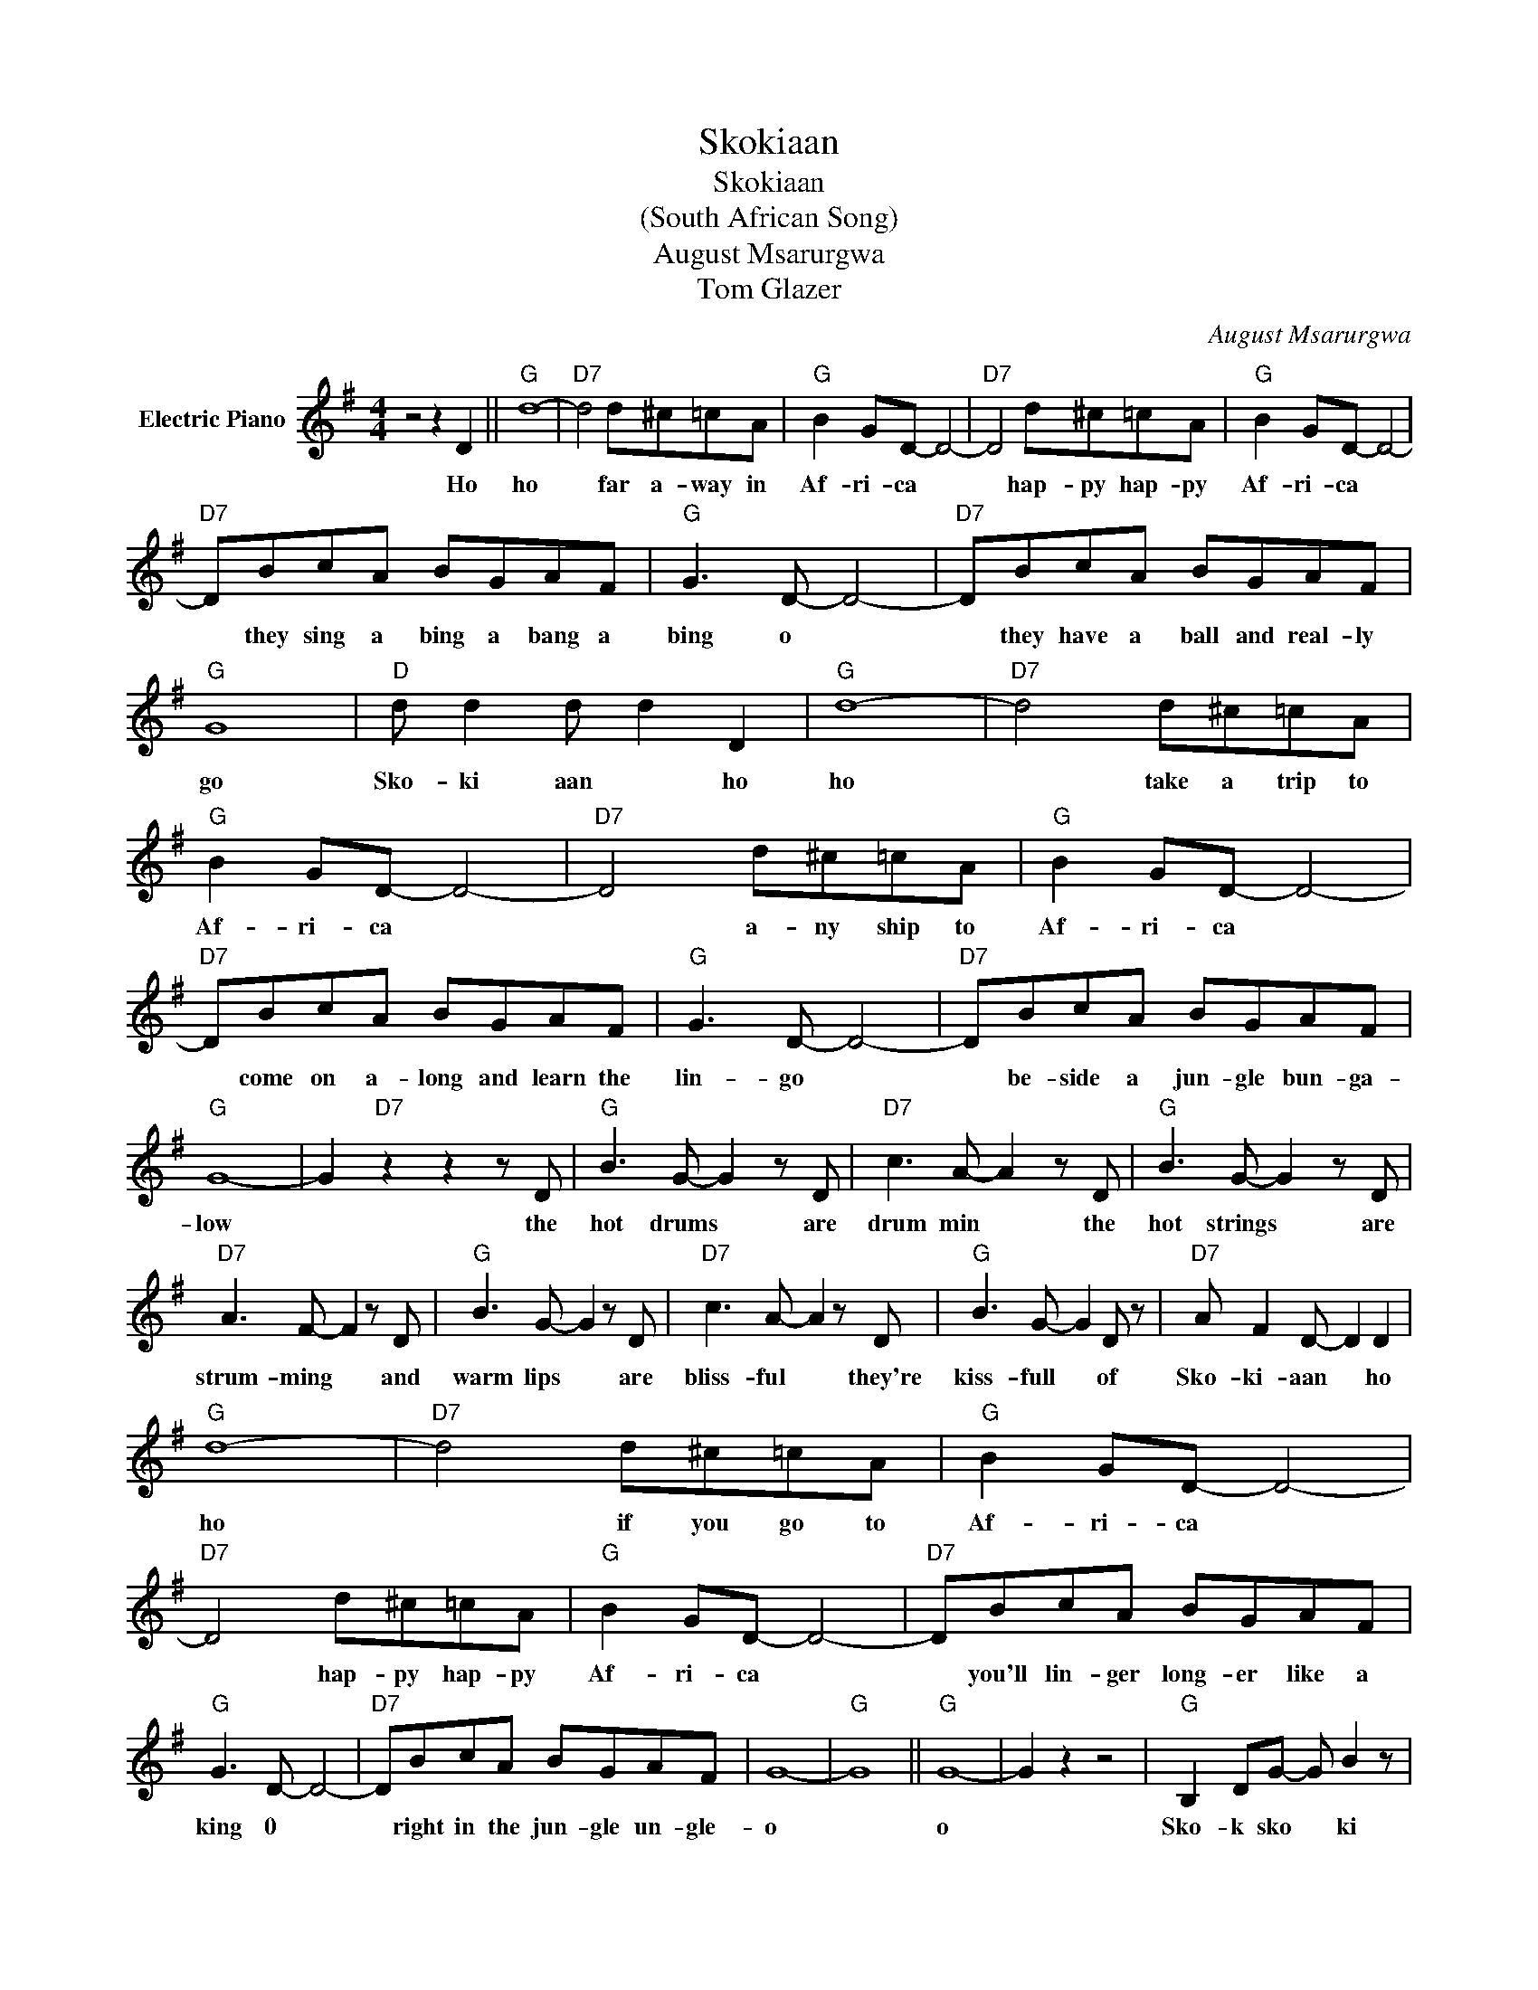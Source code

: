 X:1
T:Skokiaan
T:Skokiaan
T:(South African Song)
T:August Msarurgwa
T:Tom Glazer
C:August Msarurgwa
Z:All Rights Reserved
L:1/8
M:4/4
K:G
V:1 treble nm="Electric Piano"
%%MIDI program 4
V:1
 z4 z2 D2 ||"G" d8- |"D7" d4 d^c=cA |"G" B2 GD- D4- |"D7" D4 d^c=cA |"G" B2 GD- D4- | %6
w: Ho|ho|* far a- way in|Af- ri- ca *|* hap- py hap- py|Af- ri- ca *|
"D7" DBcA BGAF |"G" G3 D- D4- |"D7" DBcA BGAF |"G" G8 |"D" d d2 d d2 D2 |"G" d8- |"D7" d4 d^c=cA | %13
w: * they sing a bing a bang a|bing o *|* they have a ball and real- ly|go|Sko- ki aan * ho|ho|* take a trip to|
"G" B2 GD- D4- |"D7" D4 d^c=cA |"G" B2 GD- D4- |"D7" DBcA BGAF |"G" G3 D- D4- |"D7" DBcA BGAF | %19
w: Af- ri- ca *|* a- ny ship to|Af- ri- ca *|* come on a- long and learn the|lin- go *|* be- side a jun- gle bun- ga-|
"G" G8- | G2"D7" z2 z2 z D |"G" B3 G- G2 z D |"D7" c3 A- A2 z D |"G" B3 G- G2 z D | %24
w: low|* the|hot drums * are|drum min * the|hot strings * are|
"D7" A3 F- F2 z D |"G" B3 G- G2 z D |"D7" c3 A- A2 z D |"G" B3 G- G2 D z |"D7" A F2 D- D2 D2 | %29
w: strum- ming * and|warm lips * are|bliss- ful * they're|kiss- full * of|Sko- ki- aan * ho|
"G" d8- |"D7" d4 d^c=cA |"G" B2 GD- D4- |"D7" D4 d^c=cA |"G" B2 GD- D4- |"D7" DBcA BGAF | %35
w: ho|* if you go to|Af- ri- ca *|* hap- py hap- py|Af- ri- ca *|* you'll lin- ger long- er like a|
"G" G3 D- D4- |"D7" DBcA BGAF | G8- |"G" G8 ||"G" G8- | G2 z2 z4 |"G" B,2 DG- G B2 z | %42
w: king 0 *|* right in the jun- gle un- gle-|o||o||Sko- k sko * ki|
"C" CE"Am"GB"D7" A2 z2 |"G" B,DGG B3 z |"C" EG"Am"Bd"D" c2 z2 |"G" B,2 DG- G B2 z | %46
w: sho- ki sko- ki- aan|o- key do- key *|a- ny- bod- y can|sko- ki sko * ki|
"C" CE"Am7"GB"D7" A4- | ABcA BGAF |"G" G3 D- D4- |"D7" DBcA BGAF |"G" G2- G z z4 |] %51
w: man oh man oh man|* you sing a bing a bang a|bing o *|* in ho- key po- key Sk- ki-|aan *|

